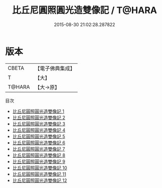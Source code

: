 #+TITLE: 比丘尼圓照圓光造雙像記 / T@HARA

#+DATE: 2015-08-30 21:02:28.287822
* 版本
 |     CBETA|【電子佛典集成】|
 |         T|【大】     |
 |    T@HARA|【大→原】   |
目次
 - [[file:KR6p0050_001.txt][比丘尼圓照圓光造雙像記 1]]
 - [[file:KR6p0050_002.txt][比丘尼圓照圓光造雙像記 2]]
 - [[file:KR6p0050_003.txt][比丘尼圓照圓光造雙像記 3]]
 - [[file:KR6p0050_004.txt][比丘尼圓照圓光造雙像記 4]]
 - [[file:KR6p0050_005.txt][比丘尼圓照圓光造雙像記 5]]
 - [[file:KR6p0050_006.txt][比丘尼圓照圓光造雙像記 6]]
 - [[file:KR6p0050_007.txt][比丘尼圓照圓光造雙像記 7]]
 - [[file:KR6p0050_008.txt][比丘尼圓照圓光造雙像記 8]]
 - [[file:KR6p0050_009.txt][比丘尼圓照圓光造雙像記 9]]
 - [[file:KR6p0050_010.txt][比丘尼圓照圓光造雙像記 10]]
 - [[file:KR6p0050_011.txt][比丘尼圓照圓光造雙像記 11]]
 - [[file:KR6p0050_012.txt][比丘尼圓照圓光造雙像記 12]]
